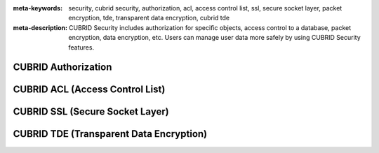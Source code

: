
:meta-keywords: security, cubrid security, authorization, acl, access control list, ssl, secure socket layer, packet encryption, tde, transparent data encryption, cubrid tde
:meta-description: CUBRID Security includes authorization for specific objects, access control to a database, packet encryption, data encryption, etc. Users can manage user data more safely by using CUBRID Security features.

********************
CUBRID Authorization
********************


********************************
CUBRID ACL (Access Control List)
********************************


********************************
CUBRID SSL (Secure Socket Layer)
********************************


****************************************
CUBRID TDE (Transparent Data Encryption)
****************************************


